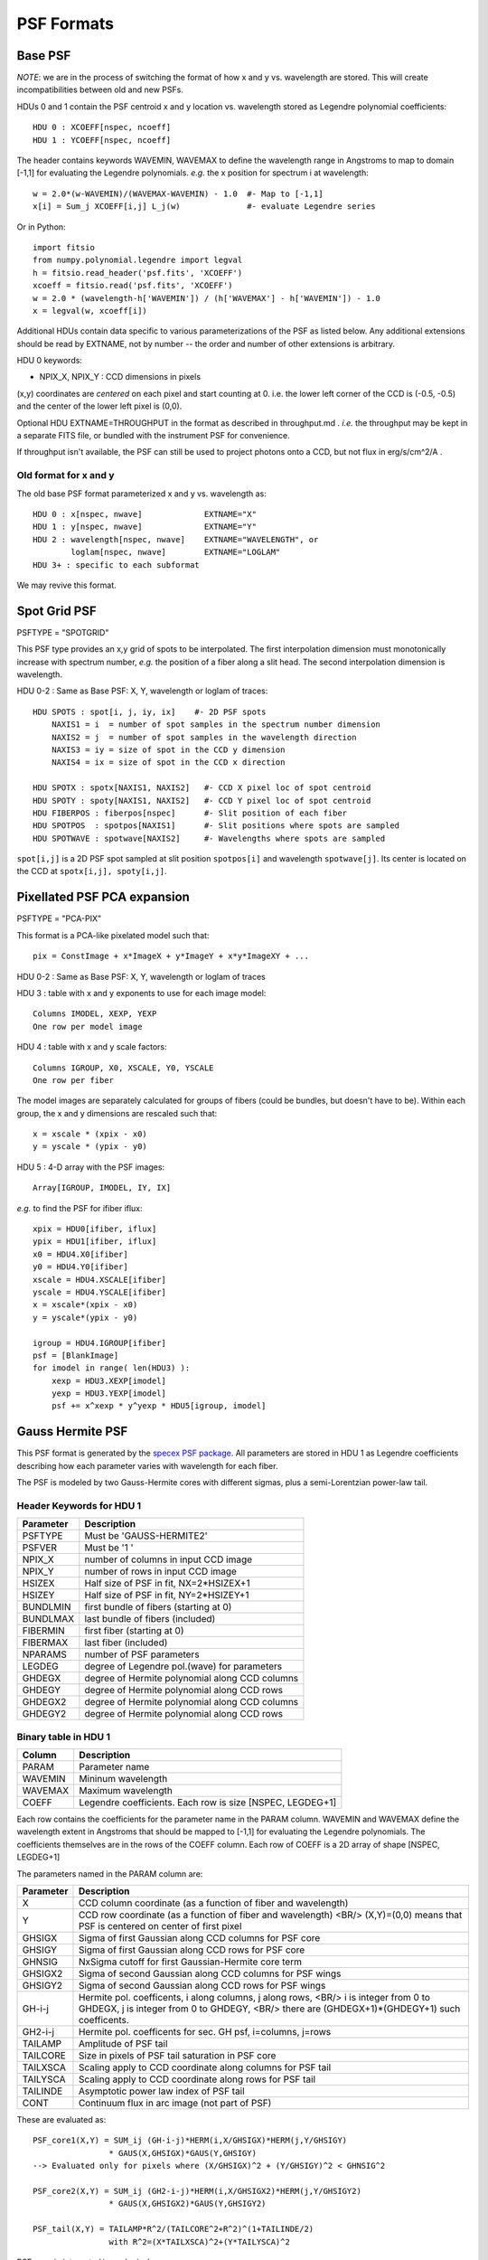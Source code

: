 ===========
PSF Formats
===========

Base PSF
--------

*NOTE*: we are in the process of switching the format of how x and y vs.
wavelength are stored.  This will create incompatibilities between old and
new PSFs.

HDUs 0 and 1 contain the PSF centroid x and y location vs. wavelength
stored as Legendre polynomial coefficients::

    HDU 0 : XCOEFF[nspec, ncoeff]
    HDU 1 : YCOEFF[nspec, ncoeff]

The header contains keywords WAVEMIN, WAVEMAX to define the wavelength
range in Angstroms to map to domain [-1,1] for evaluating the Legendre
polynomials.  *e.g.* the x position for spectrum i at wavelength::

    w = 2.0*(w-WAVEMIN)/(WAVEMAX-WAVEMIN) - 1.0  #- Map to [-1,1]
    x[i] = Sum_j XCOEFF[i,j] L_j(w)              #- evaluate Legendre series

Or in Python::

    import fitsio
    from numpy.polynomial.legendre import legval
    h = fitsio.read_header('psf.fits', 'XCOEFF')
    xcoeff = fitsio.read('psf.fits', 'XCOEFF')
    w = 2.0 * (wavelength-h['WAVEMIN']) / (h['WAVEMAX'] - h['WAVEMIN']) - 1.0
    x = legval(w, xcoeff[i])

Additional HDUs contain data specific to various parameterizations of the
PSF as listed below.  Any additional extensions should be read by EXTNAME,
not by number -- the order and number of other extensions is arbitrary.

HDU 0 keywords:

- NPIX\_X, NPIX\_Y : CCD dimensions in pixels

(x,y) coordinates are *centered* on each pixel and start counting at 0.
i.e. the lower left corner of the CCD is (-0.5, -0.5) and the center of
the lower left pixel is (0,0).

Optional HDU EXTNAME=THROUGHPUT in the format as described in
throughput.md .  *i.e.* the throughput may be kept in a separate FITS file,
or bundled with the instrument PSF for convenience.

If throughput isn't available, the PSF can still be used to project
photons onto a CCD, but not flux in erg/s/cm^2/A .

Old format for x and y
~~~~~~~~~~~~~~~~~~~~~~

The old base PSF format parameterized x and y vs. wavelength as::

    HDU 0 : x[nspec, nwave]             EXTNAME="X"
    HDU 1 : y[nspec, nwave]             EXTNAME="Y"
    HDU 2 : wavelength[nspec, nwave]    EXTNAME="WAVELENGTH", or
            loglam[nspec, nwave]        EXTNAME="LOGLAM"
    HDU 3+ : specific to each subformat

We may revive this format.


Spot Grid PSF
-------------

PSFTYPE = "SPOTGRID"

This PSF type provides an x,y grid of spots to be interpolated.
The first interpolation dimension must monotonically increase with
spectrum number, *e.g.* the position of a fiber along a slit head.
The second interpolation dimension is wavelength.

HDU 0-2 : Same as Base PSF: X, Y, wavelength or loglam of traces::

    HDU SPOTS : spot[i, j, iy, ix]    #- 2D PSF spots
        NAXIS1 = i  = number of spot samples in the spectrum number dimension
        NAXIS2 = j  = number of spot samples in the wavelength direction
        NAXIS3 = iy = size of spot in the CCD y dimension
        NAXIS4 = ix = size of spot in the CCD x direction

    HDU SPOTX : spotx[NAXIS1, NAXIS2]   #- CCD X pixel loc of spot centroid
    HDU SPOTY : spoty[NAXIS1, NAXIS2]   #- CCD Y pixel loc of spot centroid
    HDU FIBERPOS : fiberpos[nspec]      #- Slit position of each fiber
    HDU SPOTPOS  : spotpos[NAXIS1]      #- Slit positions where spots are sampled
    HDU SPOTWAVE : spotwave[NAXIS2]     #- Wavelengths where spots are sampled

``spot[i,j]`` is a 2D PSF spot sampled at slit position ``spotpos[i]`` and
wavelength ``spotwave[j]``.  Its center is located on the CCD at
``spotx[i,j], spoty[i,j]``.

Pixellated PSF PCA expansion
----------------------------

PSFTYPE = "PCA-PIX"

This format is a PCA-like pixelated model such that::

    pix = ConstImage + x*ImageX + y*ImageY + x*y*ImageXY + ...

HDU 0-2 : Same as Base PSF: X, Y, wavelength or loglam of traces

HDU 3 : table with x and y exponents to use for each image model::

    Columns IMODEL, XEXP, YEXP
    One row per model image

HDU 4 : table with x and y scale factors::

    Columns IGROUP, X0, XSCALE, Y0, YSCALE
    One row per fiber

The model images are separately calculated for groups of fibers
(could be bundles, but doesn't have to be).  Within each group,
the x and y dimensions are rescaled such that::

    x = xscale * (xpix - x0)
    y = yscale * (ypix - y0)

HDU 5 : 4-D array with the PSF images::

    Array[IGROUP, IMODEL, IY, IX]

*e.g.* to find the PSF for ifiber iflux::

    xpix = HDU0[ifiber, iflux]
    ypix = HDU1[ifiber, iflux]
    x0 = HDU4.X0[ifiber]
    y0 = HDU4.Y0[ifiber]
    xscale = HDU4.XSCALE[ifiber]
    yscale = HDU4.YSCALE[ifiber]
    x = xscale*(xpix - x0)
    y = yscale*(ypix - y0)

    igroup = HDU4.IGROUP[ifiber]
    psf = [BlankImage]
    for imodel in range( len(HDU3) ):
        xexp = HDU3.XEXP[imodel]
        yexp = HDU3.YEXP[imodel]
        psf += x^xexp * y^yexp * HDU5[igroup, imodel]

Gauss Hermite PSF
-----------------

.. _`specex PSF package`: https://github.com/julienguy/specex

This PSF format is generated by the `specex PSF package`_.
All parameters are stored in HDU 1 as Legendre coefficients describing
how each parameter varies with wavelength for each fiber.

The PSF is modeled by two Gauss-Hermite cores with different sigmas,
plus a semi-Lorentzian power-law tail.

Header Keywords for HDU 1
~~~~~~~~~~~~~~~~~~~~~~~~~

========= ===========
Parameter Description
========= ===========
PSFTYPE   Must be 'GAUSS-HERMITE2'
PSFVER    Must be '1       '
NPIX_X    number of columns in input CCD image
NPIX_Y    number of rows in input CCD image
HSIZEX    Half size of PSF in fit, NX=2*HSIZEX+1
HSIZEY    Half size of PSF in fit, NY=2*HSIZEY+1
BUNDLMIN  first bundle of fibers (starting at 0)
BUNDLMAX  last bundle of fibers (included)
FIBERMIN  first fiber (starting at 0)
FIBERMAX  last fiber (included)
NPARAMS   number of PSF parameters
LEGDEG    degree of Legendre pol.(wave) for parameters
GHDEGX    degree of Hermite polynomial along CCD columns
GHDEGY    degree of Hermite polynomial along CCD rows
GHDEGX2   degree of Hermite polynomial along CCD columns
GHDEGY2   degree of Hermite polynomial along CCD rows
========= ===========

Binary table in HDU 1
~~~~~~~~~~~~~~~~~~~~~

======= ===========
Column  Description
======= ===========
PARAM   Parameter name
WAVEMIN Mininum wavelength
WAVEMAX Maximum wavelength
COEFF   Legendre coefficients.  Each row is size [NSPEC, LEGDEG+1]
======= ===========

Each row contains the coefficients for the parameter name in the PARAM column.
WAVEMIN and WAVEMAX define the wavelength extent in Angstroms
that should be mapped to [-1,1] for evaluating the Legendre polynomials.
The coefficients themselves are in the rows of the COEFF column.  Each
row of COEFF is a 2D array of shape [NSPEC, LEGDEG+1]

The parameters named in the PARAM column are:

========= ===========
Parameter Description
========= ===========
X         CCD column coordinate (as a function of fiber and wavelength)
Y         CCD row coordinate (as a function of fiber and wavelength) <BR/> (X,Y)=(0,0) means that PSF is centered on center of first pixel
GHSIGX    Sigma of first Gaussian along CCD columns for PSF core
GHSIGY    Sigma of first Gaussian along CCD rows for PSF core
GHNSIG    NxSigma cutoff for first Gaussian-Hermite core term
GHSIGX2   Sigma of second Gaussian along CCD columns for PSF wings
GHSIGY2   Sigma of second Gaussian along CCD rows for PSF wings
GH-i-j    Hermite pol. coefficents, i along columns, j along rows, <BR/> i is integer from 0 to GHDEGX, j is integer from 0 to GHDEGY,  <BR/> there are (GHDEGX+1)*(GHDEGY+1) such coefficents.
GH2-i-j   Hermite pol. coefficents for sec. GH psf, i=columns, j=rows
TAILAMP   Amplitude of PSF tail
TAILCORE  Size in pixels of PSF tail saturation in PSF core
TAILXSCA  Scaling apply to CCD coordinate along columns for PSF tail
TAILYSCA  Scaling apply to CCD coordinate along rows for PSF tail
TAILINDE  Asymptotic power law index of PSF tail
CONT      Continuum flux in arc image (not part of PSF)
========= ===========

These are evaluated as::

    PSF_core1(X,Y) = SUM_ij (GH-i-j)*HERM(i,X/GHSIGX)*HERM(j,Y/GHSIGY)
                    * GAUS(X,GHSIGX)*GAUS(Y,GHSIGY)
    --> Evaluated only for pixels where (X/GHSIGX)^2 + (Y/GHSIGY)^2 < GHNSIG^2

    PSF_core2(X,Y) = SUM_ij (GH2-i-j)*HERM(i,X/GHSIGX2)*HERM(j,Y/GHSIGY2)
                    * GAUS(X,GHSIGX2)*GAUS(Y,GHSIGY2)

    PSF_tail(X,Y) = TAILAMP*R^2/(TAILCORE^2+R^2)^(1+TAILINDE/2)
                    with R^2=(X*TAILXSCA)^2+(Y*TAILYSCA)^2

PSF_core is *integrated* in each pixel.

PSF_tail is not integrated, it is *evaluated* at the center of each pixel.

For example, if PARAM[0] = 'X', this means that row 0 contains the
Legendre coefficiencts for the X centroids of the PSFs on the CCD.:

    # Map wavelength -> [-1,1]
    w = 2.0*(wavelength - WAVEMIN[0]) / (WAVEMAX[0]-WAVEMIN[0]) - 1.0

    # Evaluate the CCD X centroid for Fiber ispec
    # x = Sum_i COEFF[ispec,i] * L_i(w)
    from numpy.polynomial.legendre import legval
    xcoeff = COEFF[0]   #- since PARAM[0] == 'X'
    x = legval(w, xcoeff[ispec])

Gauss Hermite PSF (Deprecated)
------------------------------

*NOTE* : This format is implemented but somewhat cumbersome.  We may
abandon it for a simpler format.

This format models the PSF as 2D Gauss-Hermite polynomials.  The coefficients
of the polynomials are modeled as smoothly varying in (x,y) using 2D Legendre
polynomials.  Spectra grouped in bundles with a smoothly
varying solution within the bundle but independent of other bundles.

HDU 0-2 : Same as Base PSF: X, Y, wavelength or loglam of traces::

    PSFTYPE = "PCA-PIX"
    PSFVERS = "2.0" or above

HDU 3+ : One HDU per bundle of spectra on the CCD

Header Keywords for HDUs 3+
~~~~~~~~~~~~~~~~~~~~~~~~~~~

================== ===========
Keyword            Meaning
================== ===========
GHSIGX, GHSIGY     Gauss-Hermite sigma in x and y directions [pixel units]
GHDEGX, GHDEGY     Gauss-Hermite degree in x and y directions
FIBERMIN, FIBERMAX Fibers covered by this bundle min to max inclusive, 0-indexed
LXMIN, LXMAX       X-coordinate min/max to transform CCD x -> [-1,1] range for Legendre polynomial
LYMIN, LYMAX       Y-coordinate min/max to transform CCD y -> [-1,1] range for Legendre polynomial
LDEGX, LDEGY       Degree of Legendre polynomial in x and y directions
================== ===========

Data in HDU 3+
~~~~~~~~~~~~~~

A 4D image `coeff[GHDEGY+1, GHDEGX+1, LDEGY+1, LDEGX+1]` for that bundle.

Example
-------

Find the PSF for fiber 5 at wavelength 6000 Angstroms:

* Map fiber 5, wavelength 6000 A -> (x,y) on the CCD using HDUs 0-2:

  - x = numpy.interp(6000, WAVELENGTH[5], X[5])
  - y = numpy.interp(6000, WAVELENGTH[5], Y[5])

* Find which bundle fiber 5 is included in (probably bundle 0 in HDU 3)

  - Convert x,y -> to ranges [-1,1]

    * xx = 2*(x-LXMIN)/(LXMAX - LXMIN) - 1
    * yy = 2*(y-LYMIN)/(LYMAX - LYMIN) - 1

* The Gauss-Hermite coefficent c_ij = Sum_kl data[i,j,k,l] L_k(yy) L_l(xx)
  where L_k is the kth order Legendre Polynomial
* PSF(dx, dy) = Sum_ij c_ij H_i(dy/GHSIGY) H_j(dx/GHSIGX)
* Then integrate PSF(dx,dy) over the individual pixels

  - In practice it is better to directly integrate the functions

Notes
-----

This is different from the original Gauss-Hermite format used by bbspec.
These may be distingished by the existence of PSFVERS >= 2.0

Future versions of this format may also include additional HDUs to model
the wings of the PSF and the covariance of the coefficients.

Other PSF Formats
-----------------

Specter grew out of "bbspec" which includes PSF formats for:

* 2D rotated asymmetric Gaussian
* An older format for Gauss-Hermite polynomials

These are structurally compatible with Specter PSFs but haven't been
ported yet.
